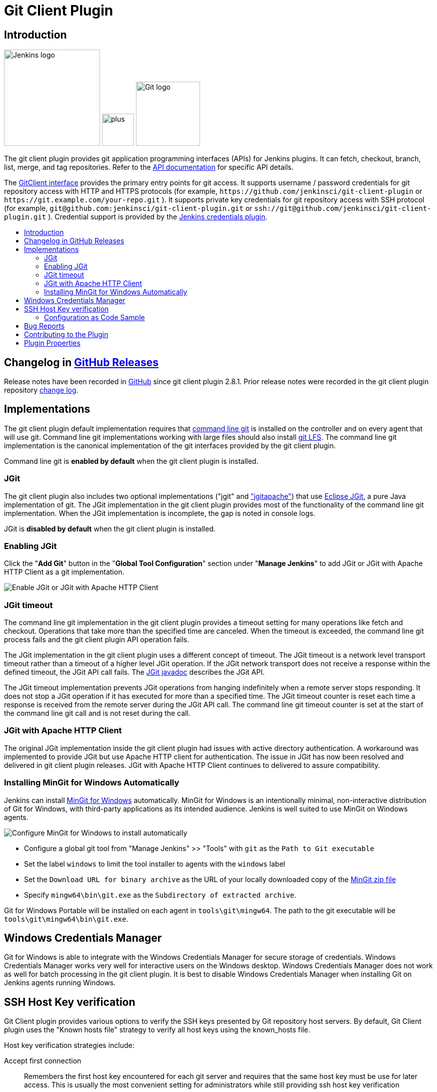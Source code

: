 [#git-client-plugin]
= Git Client Plugin
:toc: macro
:toc-title:

[#introduction]
== Introduction

[.float-group]
--
[.text-center]
image:https://jenkins.io/images/logos/jenkins/jenkins.png[Jenkins logo,height=192,role=center,float=right]
image:images/signe-1923369_640.png[plus,height=64,float=right]
image:https://git-scm.com/images/logos/downloads/Git-Logo-2Color.png[Git logo,height=128,float=right]
--

The git client plugin provides git application programming interfaces (APIs) for Jenkins plugins.
It can fetch, checkout, branch, list, merge, and tag repositories.
Refer to the https://javadoc.jenkins-ci.org/plugin/git-client/[API documentation] for specific API details.

The https://javadoc.jenkins-ci.org/plugin/git-client/org/jenkinsci/plugins/gitclient/GitClient.html[GitClient interface] provides the primary entry points for git access.
It supports username / password credentials for git repository access with HTTP and HTTPS protocols (for example, `+https://github.com/jenkinsci/git-client-plugin+` or `+https://git.example.com/your-repo.git+` ).
It supports private key credentials for git repository access with SSH protocol (for example, `+git@github.com:jenkinsci/git-client-plugin.git+` or `+ssh://git@github.com/jenkinsci/git-client-plugin.git+` ).
Credential support is provided by the https://plugins.jenkins.io/credentials[Jenkins credentials plugin].

toc::[]

[#changelog]
== Changelog in https://github.com/jenkinsci/git-client-plugin/releases[GitHub Releases]

Release notes have been recorded in https://github.com/jenkinsci/git-client-plugin/releases[GitHub] since git client plugin 2.8.1.
Prior release notes were recorded in the git client plugin repository link:https://github.com/jenkinsci/git-client-plugin/blob/91c7435dffb489c1e0eb0252c7992c61054b822e/CHANGELOG.adoc#changelog-moved-to-github-releases[change log].

[#implementations]
== Implementations

The git client plugin default implementation requires that https://git-scm.com/downloads[command line git] is installed on the controller and on every agent that will use git.
Command line git implementations working with large files should also install https://git-lfs.github.com/[git LFS].
The command line git implementation is the canonical implementation of the git interfaces provided by the git client plugin.

Command line git is *enabled by default* when the git client plugin is installed.

[#jgit]
=== JGit

The git client plugin also includes two optional implementations ("jgit" and <<jgit-with-apache-http-client,"jgitapache">>) that use https://www.eclipse.org/jgit/[Eclipse JGit], a pure Java implementation of git.
The JGit implementation in the git client plugin provides most of the functionality of the command line git implementation.
When the JGit implementation is incomplete, the gap is noted in console logs.

JGit is *disabled by default* when the git client plugin is installed.

[#enabling-jgit]
=== Enabling JGit

Click the "*Add Git*" button in the "*Global Tool Configuration*" section under "*Manage Jenkins*" to add JGit or JGit with Apache HTTP Client as a git implementation.

image::images/enable-jgit.png[Enable JGit or JGit with Apache HTTP Client]

=== JGit timeout

The command line git implementation in the git client plugin provides a timeout setting for many operations like fetch and checkout.
Operations that take more than the specified time are canceled.
When the timeout is exceeded, the command line git process fails and the git client plugin API operation fails.

The JGit implementation in the git client plugin uses a different concept of timeout.
The JGit timeout is a network level transport timeout rather than a timeout of a higher level JGit operation.
If the JGit network transport does not receive a response within the defined timeout, the JGit API call fails.
The link:https://javadoc.io/doc/org.eclipse.jgit/org.eclipse.jgit/latest/org.eclipse.jgit/org/eclipse/jgit/transport/Transport.html#setTimeout(int)[JGit javadoc] describes the JGit API.

The JGit timeout implementation prevents JGit operations from hanging indefinitely when a remote server stops responding.
It does not stop a JGit operation if it has executed for more than a specified time.
The JGit timeout counter is reset each time a response is received from the remote server during the JGit API call.
The command line git timeout counter is set at the start of the command line git call and is not reset during the call.

[#jgit-with-apache-http-client]
=== JGit with Apache HTTP Client

The original JGit implementation inside the git client plugin had issues with active directory authentication.
A workaround was implemented to provide JGit but use Apache HTTP client for authentication.
The issue in JGit has now been resolved and delivered in git client plugin releases.
JGit with Apache HTTP Client continues to delivered to assure compatibility.

[#installing-mingit-for-windows-automatically]
=== Installing MinGit for Windows Automatically

Jenkins can install link:https://github.com/git-for-windows/git/wiki/MinGit[MinGit for Windows] automatically.
MinGit for Windows is an intentionally minimal, non-interactive distribution of Git for Windows, with third-party applications as its intended audience.
Jenkins is well suited to use MinGit on Windows agents.

image::images/mingit-for-windows-as-a-tool.png[Configure MinGit for Windows to install automatically]

* Configure a global git tool from "Manage Jenkins" >> "Tools" with `git` as the `Path to Git executable`
* Set the label `windows` to limit the tool installer to agents with the `windows` label
* Set the `Download URL for binary archive` as the URL of your locally downloaded copy of the link:https://github.com/git-for-windows/git/releases/[MinGit zip file]
* Specify `mingw64\bin\git.exe` as the `Subdirectory of extracted archive`.

Git for Windows Portable will be installed on each agent in `tools\git\mingw64`.
The path to the git executable will be `tools\git\mingw64\bin\git.exe`.

[#windows-credentials-manager]
== Windows Credentials Manager

Git for Windows is able to integrate with the Windows Credentials Manager for secure storage of credentials.
Windows Credentials Manager works very well for interactive users on the Windows desktop.
Windows Credentials Manager does not work as well for batch processing in the git client plugin.
It is best to disable Windows Credentials Manager when installing Git on Jenkins agents running Windows.

[#ssh-host-key-verification]
== SSH Host Key verification

Git Client plugin provides various options to verify the SSH keys presented by Git repository host servers.
By default, Git Client plugin uses the "Known hosts file" strategy to verify all host keys using the known_hosts file.

Host key verification strategies include:

Accept first connection::
Remembers the first host key encountered for each git server and requires that the same host key must be use for later access.
This is usually the most convenient setting for administrators while still providing ssh host key verification

Known hosts file::
Uses the existing `known_hosts` file on the controller and on the agent.
This assumes the administrator has already configured this file on the controller and on all agents

Manually provided keys::
Provides a form field where the administrator inserts the host keys for the git repository servers.
This works well when a small set of repository servers meet the needs of most users

No verification::
Disables all verification of ssh host keys.
**Not recommended** because it provides no protection from "man-in-the-middle" attacks

Configure the host key verification strategy from "Manage Jenkins" >> "Security" >> "Git Host Key Verification Configuration".

image::images/ssh-host-key-verification.png[Configure Ssh host key verification]

[NOTE]
====
OpenSSH releases prior to link:https://www.openssh.com/txt/release-7.6[OpenSSH 7.6 (released Oct 2017)] do not support the ssh command line argument used to accept first connection.
Red Hat Enterprise Linux 7, CentOS 7, AWS Linux 2, and Debian 9 all deliver OpenSSH releases older than OpenSSH 7.6.
The "Git Host Key Verification Configuration" for those systems cannot use the "Accept first connection" strategy with command line git.

Users of those operating systems have the following options:

* Use the "Manually provided keys" host key verification strategy and provide host keys for their git hosts
* Use the "Known hosts file" host key verification strategy and provide a known_hosts file on the agents with values for the required hosts
* Enable JGit and use JGit instead of command line git on agents and controllers with those older OpenSSH versions
* Switch the repository URL's in job definitions from ssh protocol to https protocol and provide a username / password credential for the clone instead of a private key credential
* Use the "No verification" host key verification strategy (not recommended)
====

=== Configuration as Code Sample

The link:https://plugins.jenkins.io/configuration-as-code/[configuration as code plugin] can define the SSH host key verification strategy.

The "Accept first connection" host key verification strategy can be configured like this:

[source,yaml]
----
security:
  gitHostKeyVerificationConfiguration:
    sshHostKeyVerificationStrategy: "acceptFirstConnectionStrategy"
----

The "Known hosts file" host key verification strategy can be configured like this:

[source,yaml]
----
security:
  gitHostKeyVerificationConfiguration:
    sshHostKeyVerificationStrategy: "knownHostsFileVerificationStrategy"
----

The "Manually provided keys" host key verification strategy might be configured like this:

[source,yaml]
----
security:
  gitHostKeyVerificationConfiguration:
    sshHostKeyVerificationStrategy:
      manuallyProvidedKeyVerificationStrategy:
        approvedHostKeys: |-
          bitbucket.org ssh-ed25519 AAAAC3NzaC1lZDI1NTE5AAAAIIazEu89wgQZ4bqs3d63QSMzYVa0MuJ2e2gKTKqu+UUO
          git.assembla.com ssh-ed25519 AAAAC3NzaC1lZDI1NTE5AAAAIN+whKLd9tzS4IIbZD7rCgly2LNxlvxef4JvwSaL/YZ7
          github.com ssh-ed25519 AAAAC3NzaC1lZDI1NTE5AAAAIOMqqnkVzrm0SdG6UOoqKLsabgH5C9okWi0dh2l9GKJl
          gitlab.com ssh-ed25519 AAAAC3NzaC1lZDI1NTE5AAAAIAfuCHKVTjquxvt6CM6tdG4SLp1Btn/nOeHHE5UOzRdf
----

The "No verification" strategy (not recommended) can be configured like this:

[source,yaml]
----
security:
  gitHostKeyVerificationConfiguration:
    sshHostKeyVerificationStrategy: "noHostKeyVerificationStrategy"
----

[#bug-reports]
== Bug Reports

Report issues and enhancements with the link:https://www.jenkins.io/participate/report-issue/redirect/#17423[Jenkins issue tracker].
Please use the link:https://www.jenkins.io/participate/report-issue/["How to Report an Issue"] guidelines when reporting issues.

[#contributing-to-the-plugin]
== Contributing to the Plugin

Refer to link:CONTRIBUTING.adoc#contributing-to-the-git-client-plugin[contributing to the plugin] for contribution guidelines.

== Plugin Properties

Some plugin settings are controlled by Java system properties.
The properties are often used to override a standard behavior or to revert to previous behavior.
Refer to link:https://www.jenkins.io/doc/book/managing/system-properties/[Jenkins Features Controlled with System Properties] for more details on system properties and how to set them.

checkRemoteURL::
When `org.jenkinsci.plugins.gitclient.CliGitAPIImpl.checkRemoteURL` is set to `false` it disables the safety checking of repository URLs.
+
Default is `true` so that repository URL's are rejected if they start with `-` or contain space characters.

forceFetch::
When `org.jenkinsci.plugins.gitclient.CliGitAPIImpl.forceFetch` is set to `false` it allows command line git versions 2.20 and later to not update tags which have already been fetched into the workspace.
+
Command line git 2.20 and later have changed behavior when fetching remote tags that already exist in the repository.
Command line git before 2.20 silently updates an existing tag if the remote tag points to a different SHA1 than the local tag.
Command line git 2.20 and later do not update an existing tag if the remote tag points to a different SHA1 than the local tag unless the `--force` option is passed to `git fetch`.
+
Default is `true` so that newer command line git versions behave the same as older versions.

promptForAuthentication::
When `org.jenkinsci.plugins.gitclient.CliGitAPIImpl.promptForAuthentication` is set to `true` it allows command line git versions 2.3 and later to prompt the user for authentication.
Command line git prompting for authentication should be rare, since Jenkins credentials should be managed through the credentials plugin.
+
Credential prompting could happen on multiple platforms, but is more common on Windows computers because many Windows agents run from the desktop environment.
Agents running on the desktop are much less common in Unix environments.
+
Default is `false` so that command line git does not prompt for interactive authentication.

useCLI::
When `org.jenkinsci.plugins.gitclient.CliGitAPIImpl.useCLI` is set to `false`, it will use JGit as the default implementation instead of command line git.
+
Default is `true` so that command line git is chosen as the default implementation.

user.name.file.encoding::
When `org.jenkinsci.plugins.gitclient.CliGitAPIImpl.user.name.file.encoding` is set to a non-empty value (like `IBM-1047`) and the agent is running on IBM zOS, the username credentials file is written using that character set.
The character sets of other credential files are not changed.
The character sets on other operating systems are not changed.
+
Default is empty so that zOS file encoding behaves as it did previously.

user.passphrase.file.encoding::
When `org.jenkinsci.plugins.gitclient.CliGitAPIImpl.user.passphrase.file.encoding` is set to a non-empty value (like `IBM-1047`) and the agent is running on IBM zOS, the ssh passphrase file is written using that character set.
The character sets of other credential files are not changed.
The character sets on other operating systems are not changed.
+
Default is empty so that zOS file encoding behaves as it did previously.

user.password.file.encoding::
When `org.jenkinsci.plugins.gitclient.CliGitAPIImpl.user.password.file.encoding` is set to a non-empty value (like `IBM-1047`) and the agent is running on IBM zOS, the password file is written using that character set.
The character sets of other credential files are not changed.
The character sets on other operating systems are not changed.
+
Default is empty so that zOS file encoding behaves as it did previously.

useSETSID::
When `org.jenkinsci.plugins.gitclient.CliGitAPIImpl.useSETSID` is set to `true` and the `setsid` command is available, the git client process on non-Windows computers will be started with the `setsid` command so that they are detached from any controlling terminal.
Most agents are run without a controlling terminal and the `useSETSID` setting is not needed.
Enable `useSETSID` only in those rare cases where the agent is running with a controlling terminal.
If it is not used in those cases, the agent may block on some authenticated git operations.
+
This setting can be helpful with link:https://plugins.jenkins.io/swarm/[Jenkins swarm agents] and inbound agents started from a terminal emulator.
+
Default is `false` so that `setsid` is not used.
